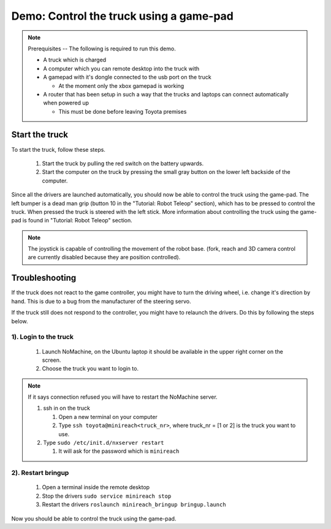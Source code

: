 Demo: Control the truck using a game-pad
========================================

.. note::
    Prerequisites -- The following is required to run this demo.

    * A truck which is charged
    * A computer which you can remote desktop into the truck with
    * A gamepad with it's dongle connected to the usb port on the truck

      * At the moment only the xbox gamepad is working

    * A router that has been setup in such a way that the trucks and laptops can connect automatically when powered up
      
      * This must be done before leaving Toyota premises

Start the truck
---------------

To start the truck, follow these steps.

 #. Start the truck by pulling the red switch on the battery upwards.
 #. Start the computer on the truck by pressing the small gray button on the lower left backside of the computer.

Since all the drivers are launched automatically, you should now be able to control the truck using the game-pad. The left bumper is a dead man grip (button 10 in the "Tutorial: Robot Teleop" section), which has to be pressed to control the truck. When pressed the truck is steered with the left stick. More information about controlling the truck using the game-pad is found in "Tutorial: Robot Teleop" section.

.. Note::
    The joystick is capable of controlling the movement of the robot base. (fork, reach and 3D camera control are currently disabled because they are position controlled).


Troubleshooting
---------------

If the truck does not react to the game controller, you might have to turn the driving wheel, i.e. change it's direction by hand. This is due to a bug from the manufacturer of the steering servo.

If the truck still does not respond to the controller, you might have to relaunch the drivers. Do this by following the steps below.

1). Login to the truck
^^^^^^^^^^^^^^^^^^

 #. Launch NoMachine, on the Ubuntu laptop it should be available in the upper right corner on the screen.
 #. Choose the truck you want to login to.
 
.. Note::
    If it says connection refused you will have to restart the NoMachine server.

    #. ssh in on the truck
 
       #. Open a new terminal on your computer
       #. Type ``ssh toyota@minireach<truck_nr>``, where truck_nr = [1 or 2] is the truck you want to use.

    #. Type ``sudo /etc/init.d/nxserver restart``

       #. It will ask for the password which is ``minireach``


2). Restart bringup
^^^^^^^^^^^^^^^
 
 #. Open a terminal inside the remote desktop
 #. Stop the drivers ``sudo service minireach stop``
 #. Restart the drivers ``roslaunch minireach_bringup bringup.launch``

Now you should be able to control the truck using the game-pad. 
